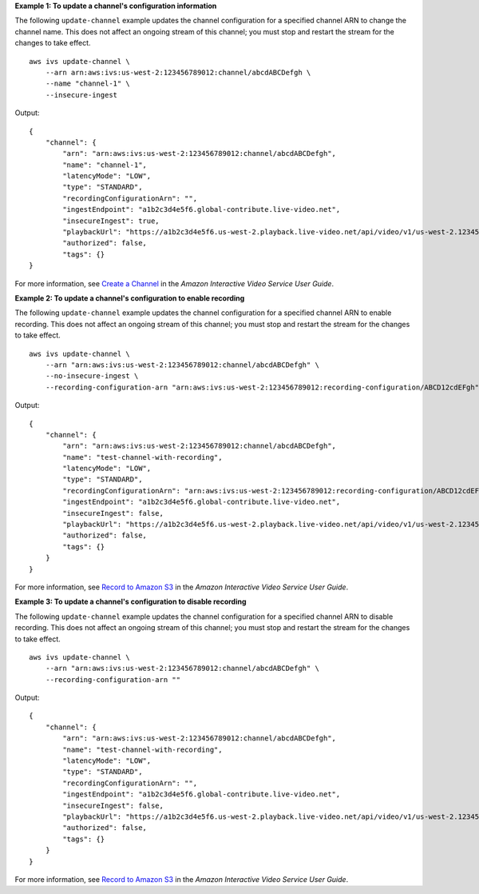 **Example 1: To update a channel's configuration information**

The following ``update-channel`` example updates the channel configuration for a specified channel ARN to change the channel name. This does not affect an ongoing stream of this channel; you must stop and restart the stream for the changes to take effect. ::

    aws ivs update-channel \
        --arn arn:aws:ivs:us-west-2:123456789012:channel/abcdABCDefgh \
        --name "channel-1" \
        --insecure-ingest

Output::

    {
        "channel": {
            "arn": "arn:aws:ivs:us-west-2:123456789012:channel/abcdABCDefgh",
            "name": "channel-1",
            "latencyMode": "LOW",
            "type": "STANDARD",
            "recordingConfigurationArn": "",
            "ingestEndpoint": "a1b2c3d4e5f6.global-contribute.live-video.net",
            "insecureIngest": true,
            "playbackUrl": "https://a1b2c3d4e5f6.us-west-2.playback.live-video.net/api/video/v1/us-west-2.123456789012.channel.abcdEFGH.m3u8",
            "authorized": false,
            "tags": {}
    }

For more information, see `Create a Channel <https://docs.aws.amazon.com/ivs/latest/userguide/GSIVS-create-channel.html>`__ in the *Amazon Interactive Video Service User Guide*.

**Example 2: To update a channel's configuration to enable recording**

The following ``update-channel`` example updates the channel configuration for a specified channel ARN to enable recording. This does not affect an ongoing stream of this channel; you must stop and restart the stream for the changes to take effect. ::

    aws ivs update-channel \
        --arn "arn:aws:ivs:us-west-2:123456789012:channel/abcdABCDefgh" \
        --no-insecure-ingest \
        --recording-configuration-arn "arn:aws:ivs:us-west-2:123456789012:recording-configuration/ABCD12cdEFgh"

Output::

    {
        "channel": {
            "arn": "arn:aws:ivs:us-west-2:123456789012:channel/abcdABCDefgh",
            "name": "test-channel-with-recording",
            "latencyMode": "LOW",
            "type": "STANDARD",
            "recordingConfigurationArn": "arn:aws:ivs:us-west-2:123456789012:recording-configuration/ABCD12cdEFgh",
            "ingestEndpoint": "a1b2c3d4e5f6.global-contribute.live-video.net",
            "insecureIngest": false,
            "playbackUrl": "https://a1b2c3d4e5f6.us-west-2.playback.live-video.net/api/video/v1/us-west-2.123456789012.channel.abcdEFGH.m3u8",
            "authorized": false,
            "tags": {}
        }
    }

For more information, see `Record to Amazon S3 <https://docs.aws.amazon.com/ivs/latest/userguide/record-to-s3.html>`__ in the *Amazon Interactive Video Service User Guide*.

**Example 3: To update a channel's configuration to disable recording**

The following ``update-channel`` example updates the channel configuration for a specified channel ARN to disable recording. This does not affect an ongoing stream of this channel; you must stop and restart the stream for the changes to take effect. ::

    aws ivs update-channel \
        --arn "arn:aws:ivs:us-west-2:123456789012:channel/abcdABCDefgh" \
        --recording-configuration-arn ""

Output::

    {
        "channel": {
            "arn": "arn:aws:ivs:us-west-2:123456789012:channel/abcdABCDefgh",
            "name": "test-channel-with-recording",
            "latencyMode": "LOW",
            "type": "STANDARD",
            "recordingConfigurationArn": "",
            "ingestEndpoint": "a1b2c3d4e5f6.global-contribute.live-video.net",
            "insecureIngest": false,
            "playbackUrl": "https://a1b2c3d4e5f6.us-west-2.playback.live-video.net/api/video/v1/us-west-2.123456789012.channel.abcdEFGH.m3u8",
            "authorized": false,
            "tags": {}
        }
    }

For more information, see `Record to Amazon S3 <https://docs.aws.amazon.com/ivs/latest/userguide/record-to-s3.html>`__ in the *Amazon Interactive Video Service User Guide*.